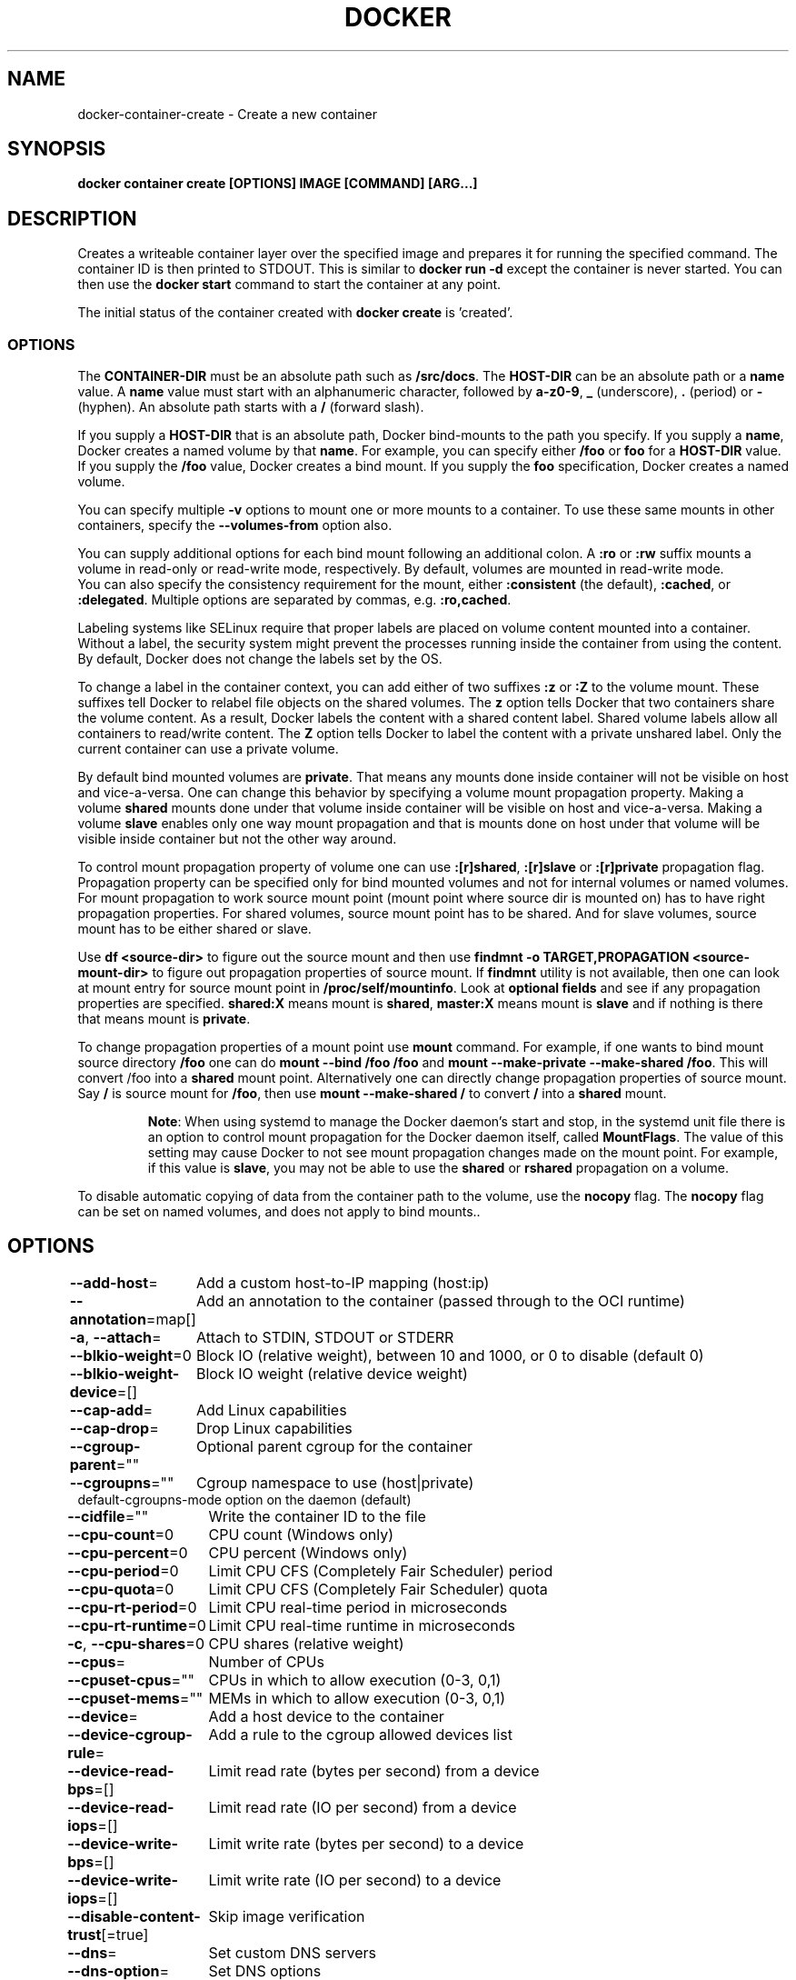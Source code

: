 .nh
.TH "DOCKER" "1" "Jun 2024" "Docker Community" "Docker User Manuals"

.SH NAME
.PP
docker-container-create - Create a new container


.SH SYNOPSIS
.PP
\fBdocker container create [OPTIONS] IMAGE [COMMAND] [ARG...]\fP


.SH DESCRIPTION
.PP
Creates a writeable container layer over the specified image and prepares it for
running the specified command. The container ID is then printed to STDOUT. This
is similar to \fBdocker run -d\fP except the container is never started. You can
then use the \fBdocker start \fP command to start the container at
any point.

.PP
The initial status of the container created with \fBdocker create\fP is 'created'.

.SS OPTIONS
.PP
The \fBCONTAINER-DIR\fR must be an absolute path such as \fB/src/docs\fR\&. The \fBHOST-DIR\fR
can be an absolute path or a \fBname\fR value. A \fBname\fR value must start with an
alphanumeric character, followed by \fBa-z0-9\fR, \fB_\fR (underscore), \fB\&.\fR (period) or
\fB-\fR (hyphen). An absolute path starts with a \fB/\fR (forward slash).

.PP
If you supply a \fBHOST-DIR\fR that is an absolute path,  Docker bind-mounts to the
path you specify. If you supply a \fBname\fR, Docker creates a named volume by that
\fBname\fR\&. For example, you can specify either \fB/foo\fR or \fBfoo\fR for a \fBHOST-DIR\fR
value. If you supply the \fB/foo\fR value, Docker creates a bind mount. If you
supply the \fBfoo\fR specification, Docker creates a named volume.

.PP
You can specify multiple  \fB-v\fP options to mount one or more mounts to a
container. To use these same mounts in other containers, specify the
\fB--volumes-from\fP option also.

.PP
You can supply additional options for each bind mount following an additional
colon.  A \fB:ro\fR or \fB:rw\fR suffix mounts a volume in read-only or read-write
mode, respectively. By default, volumes are mounted in read-write mode.
.br
You can also specify the consistency requirement for the mount, either
\fB:consistent\fR (the default), \fB:cached\fR, or \fB:delegated\fR\&.  Multiple options are
separated by commas, e.g. \fB:ro,cached\fR\&.

.PP
Labeling systems like SELinux require that proper labels are placed on volume
content mounted into a container. Without a label, the security system might
prevent the processes running inside the container from using the content. By
default, Docker does not change the labels set by the OS.

.PP
To change a label in the container context, you can add either of two suffixes
\fB:z\fR or \fB:Z\fR to the volume mount. These suffixes tell Docker to relabel file
objects on the shared volumes. The \fBz\fR option tells Docker that two containers
share the volume content. As a result, Docker labels the content with a shared
content label. Shared volume labels allow all containers to read/write content.
The \fBZ\fR option tells Docker to label the content with a private unshared label.
Only the current container can use a private volume.

.PP
By default bind mounted volumes are \fBprivate\fR\&. That means any mounts done
inside container will not be visible on host and vice-a-versa. One can change
this behavior by specifying a volume mount propagation property. Making a
volume \fBshared\fR mounts done under that volume inside container will be
visible on host and vice-a-versa. Making a volume \fBslave\fR enables only one
way mount propagation and that is mounts done on host under that volume
will be visible inside container but not the other way around.

.PP
To control mount propagation property of volume one can use \fB:[r]shared\fR,
\fB:[r]slave\fR or \fB:[r]private\fR propagation flag. Propagation property can
be specified only for bind mounted volumes and not for internal volumes or
named volumes. For mount propagation to work source mount point (mount point
where source dir is mounted on) has to have right propagation properties. For
shared volumes, source mount point has to be shared. And for slave volumes,
source mount has to be either shared or slave.

.PP
Use \fBdf <source-dir>\fR to figure out the source mount and then use
\fBfindmnt -o TARGET,PROPAGATION <source-mount-dir>\fR to figure out propagation
properties of source mount. If \fBfindmnt\fR utility is not available, then one
can look at mount entry for source mount point in \fB/proc/self/mountinfo\fR\&. Look
at \fBoptional fields\fR and see if any propagation properties are specified.
\fBshared:X\fR means mount is \fBshared\fR, \fBmaster:X\fR means mount is \fBslave\fR and if
nothing is there that means mount is \fBprivate\fR\&.

.PP
To change propagation properties of a mount point use \fBmount\fR command. For
example, if one wants to bind mount source directory \fB/foo\fR one can do
\fBmount --bind /foo /foo\fR and \fBmount --make-private --make-shared /foo\fR\&. This
will convert /foo into a \fBshared\fR mount point. Alternatively one can directly
change propagation properties of source mount. Say \fB/\fR is source mount for
\fB/foo\fR, then use \fBmount --make-shared /\fR to convert \fB/\fR into a \fBshared\fR mount.

.PP
.RS

.PP
\fBNote\fP:
When using systemd to manage the Docker daemon's start and stop, in the systemd
unit file there is an option to control mount propagation for the Docker daemon
itself, called \fBMountFlags\fR\&. The value of this setting may cause Docker to not
see mount propagation changes made on the mount point. For example, if this value
is \fBslave\fR, you may not be able to use the \fBshared\fR or \fBrshared\fR propagation on
a volume.

.RE

.PP
To disable automatic copying of data from the container path to the volume, use
the \fBnocopy\fR flag. The \fBnocopy\fR flag can be set on named volumes, and does not
apply to bind mounts..


.SH OPTIONS
.PP
\fB--add-host\fP=
	Add a custom host-to-IP mapping (host:ip)

.PP
\fB--annotation\fP=map[]
	Add an annotation to the container (passed through to the OCI runtime)

.PP
\fB-a\fP, \fB--attach\fP=
	Attach to STDIN, STDOUT or STDERR

.PP
\fB--blkio-weight\fP=0
	Block IO (relative weight), between 10 and 1000, or 0 to disable (default 0)

.PP
\fB--blkio-weight-device\fP=[]
	Block IO weight (relative device weight)

.PP
\fB--cap-add\fP=
	Add Linux capabilities

.PP
\fB--cap-drop\fP=
	Drop Linux capabilities

.PP
\fB--cgroup-parent\fP=""
	Optional parent cgroup for the container

.PP
\fB--cgroupns\fP=""
	Cgroup namespace to use (host|private)
'host':    Run the container in the Docker host's cgroup namespace
'private': Run the container in its own private cgroup namespace
'':        Use the cgroup namespace as configured by the
           default-cgroupns-mode option on the daemon (default)

.PP
\fB--cidfile\fP=""
	Write the container ID to the file

.PP
\fB--cpu-count\fP=0
	CPU count (Windows only)

.PP
\fB--cpu-percent\fP=0
	CPU percent (Windows only)

.PP
\fB--cpu-period\fP=0
	Limit CPU CFS (Completely Fair Scheduler) period

.PP
\fB--cpu-quota\fP=0
	Limit CPU CFS (Completely Fair Scheduler) quota

.PP
\fB--cpu-rt-period\fP=0
	Limit CPU real-time period in microseconds

.PP
\fB--cpu-rt-runtime\fP=0
	Limit CPU real-time runtime in microseconds

.PP
\fB-c\fP, \fB--cpu-shares\fP=0
	CPU shares (relative weight)

.PP
\fB--cpus\fP=
	Number of CPUs

.PP
\fB--cpuset-cpus\fP=""
	CPUs in which to allow execution (0-3, 0,1)

.PP
\fB--cpuset-mems\fP=""
	MEMs in which to allow execution (0-3, 0,1)

.PP
\fB--device\fP=
	Add a host device to the container

.PP
\fB--device-cgroup-rule\fP=
	Add a rule to the cgroup allowed devices list

.PP
\fB--device-read-bps\fP=[]
	Limit read rate (bytes per second) from a device

.PP
\fB--device-read-iops\fP=[]
	Limit read rate (IO per second) from a device

.PP
\fB--device-write-bps\fP=[]
	Limit write rate (bytes per second) to a device

.PP
\fB--device-write-iops\fP=[]
	Limit write rate (IO per second) to a device

.PP
\fB--disable-content-trust\fP[=true]
	Skip image verification

.PP
\fB--dns\fP=
	Set custom DNS servers

.PP
\fB--dns-option\fP=
	Set DNS options

.PP
\fB--dns-search\fP=
	Set custom DNS search domains

.PP
\fB--domainname\fP=""
	Container NIS domain name

.PP
\fB--entrypoint\fP=""
	Overwrite the default ENTRYPOINT of the image

.PP
\fB-e\fP, \fB--env\fP=
	Set environment variables

.PP
\fB--env-file\fP=
	Read in a file of environment variables

.PP
\fB--expose\fP=
	Expose a port or a range of ports

.PP
\fB--gpus\fP=
	GPU devices to add to the container ('all' to pass all GPUs)

.PP
\fB--group-add\fP=
	Add additional groups to join

.PP
\fB--health-cmd\fP=""
	Command to run to check health

.PP
\fB--health-interval\fP=0s
	Time between running the check (ms|s|m|h) (default 0s)

.PP
\fB--health-retries\fP=0
	Consecutive failures needed to report unhealthy

.PP
\fB--health-start-interval\fP=0s
	Time between running the check during the start period (ms|s|m|h) (default 0s)

.PP
\fB--health-start-period\fP=0s
	Start period for the container to initialize before starting health-retries countdown (ms|s|m|h) (default 0s)

.PP
\fB--health-timeout\fP=0s
	Maximum time to allow one check to run (ms|s|m|h) (default 0s)

.PP
\fB--help\fP[=false]
	Print usage

.PP
\fB-h\fP, \fB--hostname\fP=""
	Container host name

.PP
\fB--init\fP[=false]
	Run an init inside the container that forwards signals and reaps processes

.PP
\fB-i\fP, \fB--interactive\fP[=false]
	Keep STDIN open even if not attached

.PP
\fB--io-maxbandwidth\fP=0
	Maximum IO bandwidth limit for the system drive (Windows only)

.PP
\fB--io-maxiops\fP=0
	Maximum IOps limit for the system drive (Windows only)

.PP
\fB--ip\fP=""
	IPv4 address (e.g., 172.30.100.104)

.PP
\fB--ip6\fP=""
	IPv6 address (e.g., 2001:db8::33)

.PP
\fB--ipc\fP=""
	IPC mode to use

.PP
\fB--isolation\fP=""
	Container isolation technology

.PP
\fB--kernel-memory\fP=0
	Kernel memory limit

.PP
\fB-l\fP, \fB--label\fP=
	Set meta data on a container

.PP
\fB--label-file\fP=
	Read in a line delimited file of labels

.PP
\fB--link\fP=
	Add link to another container

.PP
\fB--link-local-ip\fP=
	Container IPv4/IPv6 link-local addresses

.PP
\fB--log-driver\fP=""
	Logging driver for the container

.PP
\fB--log-opt\fP=
	Log driver options

.PP
\fB--mac-address\fP=""
	Container MAC address (e.g., 92:d0:c6:0a:29:33)

.PP
\fB-m\fP, \fB--memory\fP=0
	Memory limit

.PP
\fB--memory-reservation\fP=0
	Memory soft limit

.PP
\fB--memory-swap\fP=0
	Swap limit equal to memory plus swap: '-1' to enable unlimited swap

.PP
\fB--memory-swappiness\fP=-1
	Tune container memory swappiness (0 to 100)

.PP
\fB--mount\fP=
	Attach a filesystem mount to the container

.PP
\fB--name\fP=""
	Assign a name to the container

.PP
\fB--network\fP=
	Connect a container to a network

.PP
\fB--network-alias\fP=
	Add network-scoped alias for the container

.PP
\fB--no-healthcheck\fP[=false]
	Disable any container-specified HEALTHCHECK

.PP
\fB--oom-kill-disable\fP[=false]
	Disable OOM Killer

.PP
\fB--oom-score-adj\fP=0
	Tune host's OOM preferences (-1000 to 1000)

.PP
\fB--pid\fP=""
	PID namespace to use

.PP
\fB--pids-limit\fP=0
	Tune container pids limit (set -1 for unlimited)

.PP
\fB--platform\fP=""
	Set platform if server is multi-platform capable

.PP
\fB--privileged\fP[=false]
	Give extended privileges to this container

.PP
\fB-p\fP, \fB--publish\fP=
	Publish a container's port(s) to the host

.PP
\fB-P\fP, \fB--publish-all\fP[=false]
	Publish all exposed ports to random ports

.PP
\fB--pull\fP="missing"
	Pull image before creating ("always", "|missing", "never")

.PP
\fB-q\fP, \fB--quiet\fP[=false]
	Suppress the pull output

.PP
\fB--read-only\fP[=false]
	Mount the container's root filesystem as read only

.PP
\fB--restart\fP="no"
	Restart policy to apply when a container exits

.PP
\fB--rm\fP[=false]
	Automatically remove the container when it exits

.PP
\fB--runtime\fP=""
	Runtime to use for this container

.PP
\fB--security-opt\fP=
	Security Options

.PP
\fB--shm-size\fP=0
	Size of /dev/shm

.PP
\fB--stop-signal\fP=""
	Signal to stop the container

.PP
\fB--stop-timeout\fP=0
	Timeout (in seconds) to stop a container

.PP
\fB--storage-opt\fP=
	Storage driver options for the container

.PP
\fB--sysctl\fP=map[]
	Sysctl options

.PP
\fB--tmpfs\fP=
	Mount a tmpfs directory

.PP
\fB-t\fP, \fB--tty\fP[=false]
	Allocate a pseudo-TTY

.PP
\fB--ulimit\fP=[]
	Ulimit options

.PP
\fB-u\fP, \fB--user\fP=""
	Username or UID (format: [:])

.PP
\fB--userns\fP=""
	User namespace to use

.PP
\fB--uts\fP=""
	UTS namespace to use

.PP
\fB-v\fP, \fB--volume\fP=
	Bind mount a volume

.PP
\fB--volume-driver\fP=""
	Optional volume driver for the container

.PP
\fB--volumes-from\fP=
	Mount volumes from the specified container(s)

.PP
\fB-w\fP, \fB--workdir\fP=""
	Working directory inside the container


.SH EXAMPLE
.EX
### Specify isolation technology for container (--isolation)

This option is useful in situations where you are running Docker containers on
Windows. The `--isolation=<value>` option sets a container's isolation
technology. On Linux, the only supported is the `default` option which uses
Linux namespaces. On Microsoft Windows, you can specify these values:

* `default`: Use the value specified by the Docker daemon's `--exec-opt` . If the `daemon` does not specify an isolation technology, Microsoft Windows uses `process` as its default value.
* `process`: Namespace isolation only.
* `hyperv`: Hyper-V hypervisor partition-based isolation.

Specifying the `--isolation` flag without a value is the same as setting `--isolation="default"`.

### Dealing with dynamically created devices (--device-cgroup-rule)

Devices available to a container are assigned at creation time. The
assigned devices will both be added to the cgroup.allow file and
created into the container once it is run. This poses a problem when
a new device needs to be added to running container.

One of the solution is to add a more permissive rule to a container
allowing it access to a wider range of devices. For example, supposing
our container needs access to a character device with major `42` and
any number of minor number (added as new devices appear), the
following rule would be added:

```console
$ docker create --device-cgroup-rule='c 42:* rmw' --name my-container my-image

.EE

.PP
Then, a user could ask \fBudev\fR to execute a script that would \fBdocker exec my-container mknod newDevX c 42 <minor>\fR
the required device when it is added.

.PP
NOTE: initially present devices still need to be explicitly added to
the create/run command

.PP
```


.SH SEE ALSO
.PP
\fBdocker-container(1)\fP
